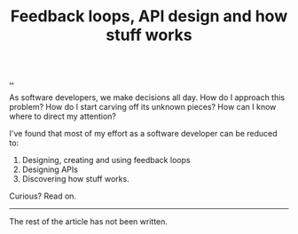 #+title: Feedback loops, API design and how stuff works

[[./..][..]]

As software developers, we make decisions all day. How do I approach this
problem? How do I start carving off its unknown pieces? How can I know where to
direct my attention?

I've found that most of my effort as a software developer can be reduced to:

1. Designing, creating and using feedback loops
2. Designing APIs
3. Discovering how stuff works.

Curious? Read on.

-----

The rest of the article has not been written.

* Outline draft :noexport:
** Perspective
** Figure
** Specifics - software development process
** Specifics - product design process
